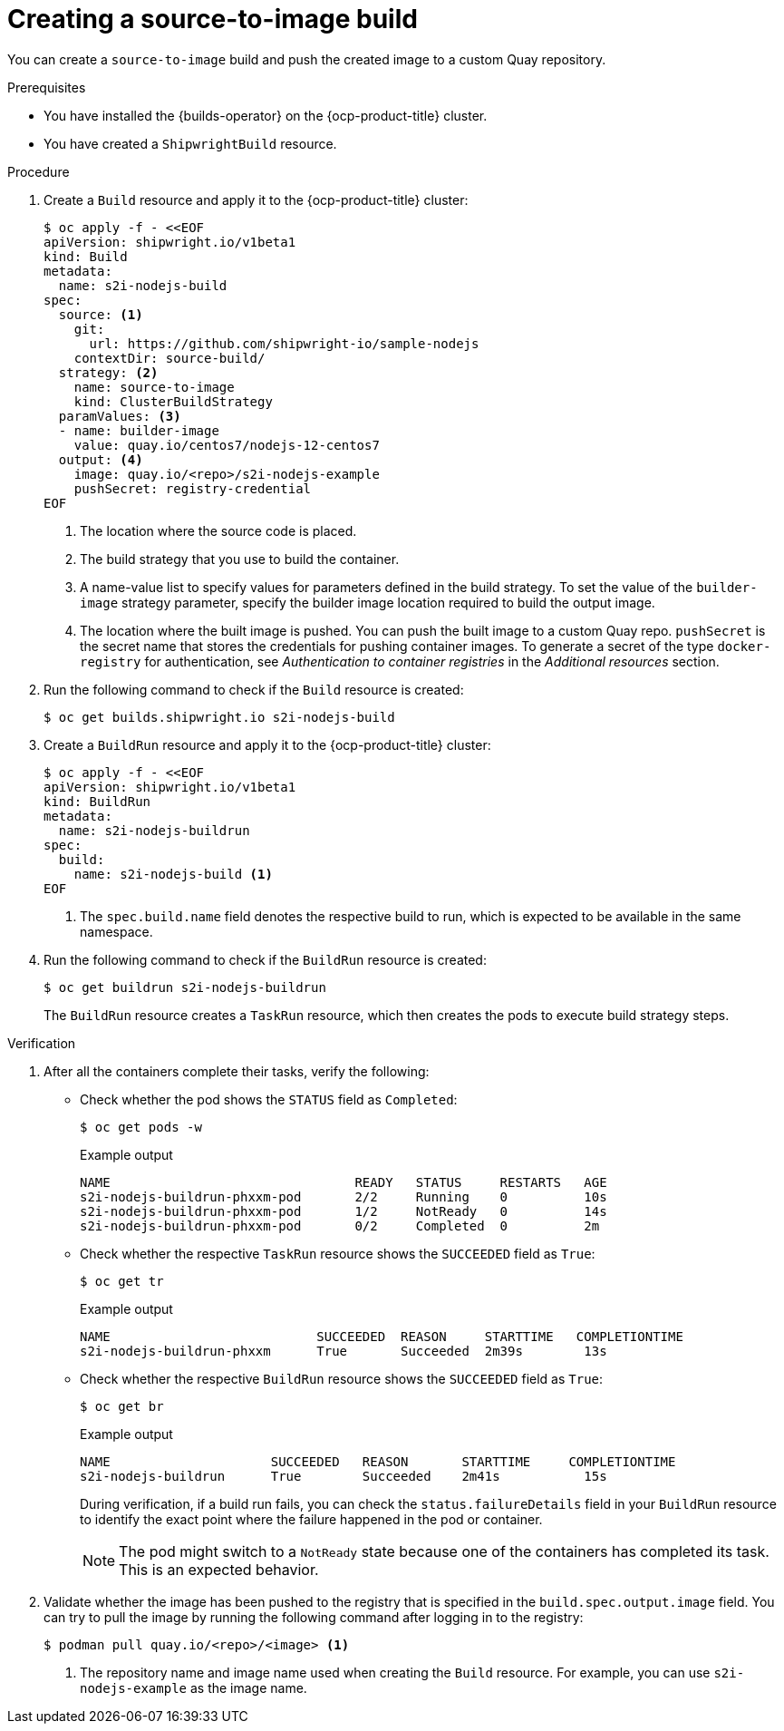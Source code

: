 // This module is included in the following assembly:
//
// * work-with-builds/using-builds.adoc

:_mod-docs-content-type: PROCEDURE
[id="ob-creating-a-s2i-build_{context}"]
= Creating a source-to-image build

You can create a `source-to-image` build and push the created image to a custom Quay repository.

.Prerequisites

* You have installed the {builds-operator} on the {ocp-product-title} cluster.
* You have created a `ShipwrightBuild` resource.

.Procedure

. Create a `Build` resource and apply it to the {ocp-product-title} cluster:
+
[source,terminal]
----
$ oc apply -f - <<EOF     
apiVersion: shipwright.io/v1beta1
kind: Build
metadata:
  name: s2i-nodejs-build
spec:
  source: <1>
    git:
      url: https://github.com/shipwright-io/sample-nodejs
    contextDir: source-build/
  strategy: <2>
    name: source-to-image
    kind: ClusterBuildStrategy
  paramValues: <3>
  - name: builder-image
    value: quay.io/centos7/nodejs-12-centos7
  output: <4>
    image: quay.io/<repo>/s2i-nodejs-example
    pushSecret: registry-credential
EOF
----
<1> The location where the source code is placed.
<2> The build strategy that you use to build the container.
<3> A name-value list to specify values for parameters defined in the build strategy. To set the value of the `builder-image` strategy parameter, specify the builder image location required to build the output image.
<4> The location where the built image is pushed. You can push the built image to a custom Quay repo. `pushSecret` is the secret name that stores the credentials for pushing container images. To generate a secret of the type `docker-registry` for authentication, see _Authentication to container registries_ in the _Additional resources_ section.

. Run the following command to check if the `Build` resource is created:
+
[source,terminal]
----
$ oc get builds.shipwright.io s2i-nodejs-build
----

. Create a `BuildRun` resource and apply it to the {ocp-product-title} cluster:
+
[source,terminal]
----
$ oc apply -f - <<EOF
apiVersion: shipwright.io/v1beta1
kind: BuildRun
metadata:
  name: s2i-nodejs-buildrun
spec:
  build:
    name: s2i-nodejs-build <1>
EOF
----
<1> The `spec.build.name` field denotes the respective build to run, which is expected to be available in the same namespace.

. Run the following command to check if the `BuildRun` resource is created:
+
[source,terminal]
----
$ oc get buildrun s2i-nodejs-buildrun
----
+
The `BuildRun` resource creates a `TaskRun` resource, which then creates the pods to execute build strategy steps.

.Verification

. After all the containers complete their tasks, verify the following:
+
* Check whether the pod shows the `STATUS` field as `Completed`:
+
[source,terminal]
----
$ oc get pods -w
----
+
.Example output
[source,terminal]
----
NAME                                READY   STATUS     RESTARTS   AGE
s2i-nodejs-buildrun-phxxm-pod       2/2     Running    0          10s
s2i-nodejs-buildrun-phxxm-pod       1/2     NotReady   0          14s
s2i-nodejs-buildrun-phxxm-pod       0/2     Completed  0          2m
----
+
* Check whether the respective `TaskRun` resource shows the `SUCCEEDED` field as `True`:
+
[source,terminal]
----
$ oc get tr
----
+
.Example output
[source,terminal]
----
NAME                           SUCCEEDED  REASON     STARTTIME   COMPLETIONTIME
s2i-nodejs-buildrun-phxxm      True       Succeeded  2m39s        13s
----
+
* Check whether the respective `BuildRun` resource shows the `SUCCEEDED` field as `True`:
+
[source,terminal]
----
$ oc get br
----
+
.Example output
[source,terminal]
----
NAME                     SUCCEEDED   REASON       STARTTIME     COMPLETIONTIME
s2i-nodejs-buildrun      True        Succeeded    2m41s           15s
----
+
During verification, if a build run fails, you can check the `status.failureDetails` field in your `BuildRun` resource to identify the exact point where the failure happened in the pod or container. 
+
[NOTE]
====
The pod might switch to a `NotReady` state because one of the containers has completed its task. This is an expected behavior.
====

. Validate whether the image has been pushed to the registry that is specified in the `build.spec.output.image` field. You can try to pull the image by running the following command after logging in to the registry:
+
[source,terminal]
----
$ podman pull quay.io/<repo>/<image> <1>
----
<1> The repository name and image name used when creating the `Build` resource. For example, you can use `s2i-nodejs-example` as the image name.